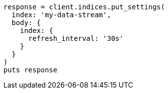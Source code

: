 [source, ruby]
----
response = client.indices.put_settings(
  index: 'my-data-stream',
  body: {
    index: {
      refresh_interval: '30s'
    }
  }
)
puts response
----
